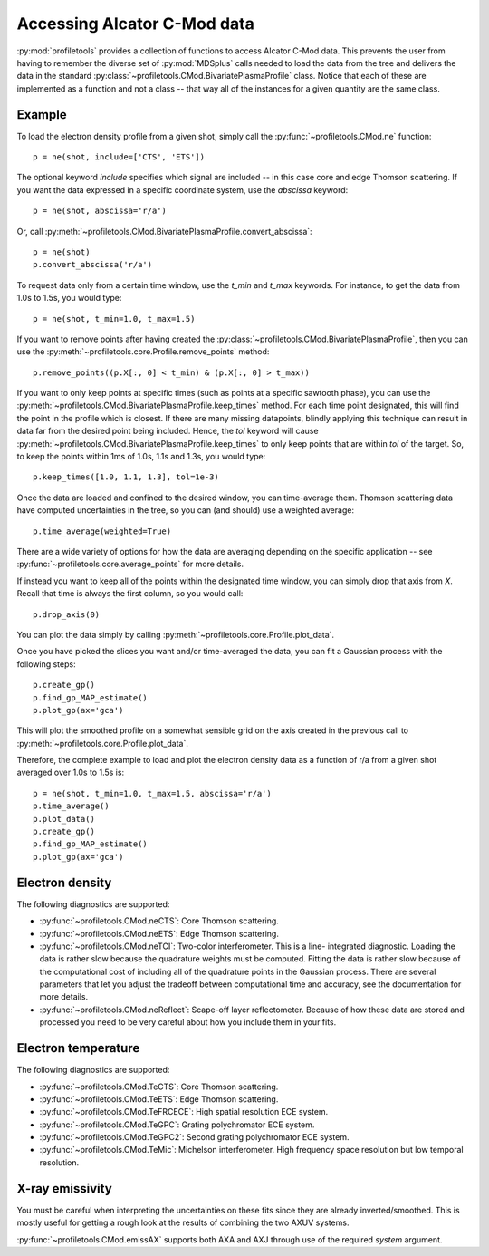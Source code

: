 Accessing Alcator C-Mod data
============================

:py:mod:`profiletools` provides a collection of functions to access Alcator
C-Mod data. This prevents the user from having to remember the diverse set of
:py:mod:`MDSplus` calls needed to load the data from the tree and delivers the
data in the standard :py:class:`~profiletools.CMod.BivariatePlasmaProfile` class.
Notice that each of these are implemented as a function and not a class -- that
way all of the instances for a given quantity are the same class.

Example
-------

To load the electron density profile from a given shot, simply call the
:py:func:`~profiletools.CMod.ne` function::
    
    p = ne(shot, include=['CTS', 'ETS'])

The optional keyword `include` specifies which signal are included -- in this
case core and edge Thomson scattering. If you want the data expressed in a
specific coordinate system, use the `abscissa` keyword::
    
    p = ne(shot, abscissa='r/a')

Or, call :py:meth:`~profiletools.CMod.BivariatePlasmaProfile.convert_abscissa`::
    
    p = ne(shot)
    p.convert_abscissa('r/a')

To request data only from a certain time window, use the `t_min` and `t_max`
keywords. For instance, to get the data from 1.0s to 1.5s, you would type::
    
    p = ne(shot, t_min=1.0, t_max=1.5)

If you want to remove points after having created the
:py:class:`~profiletools.CMod.BivariatePlasmaProfile`, then you can use the
:py:meth:`~profiletools.core.Profile.remove_points` method::
    
    p.remove_points((p.X[:, 0] < t_min) & (p.X[:, 0] > t_max))

If you want to only keep points at specific times (such as points at a specific
sawtooth phase), you can use the
:py:meth:`~profiletools.CMod.BivariatePlasmaProfile.keep_times` method. For each
time point designated, this will find the point in the profile which is closest.
If there are many missing datapoints, blindly applying this technique can result
in data far from the desired point being included. Hence, the `tol` keyword will
cause :py:meth:`~profiletools.CMod.BivariatePlasmaProfile.keep_times` to only
keep points that are within `tol` of the target. So, to keep the points within
1ms of 1.0s, 1.1s and 1.3s, you would type::
    
    p.keep_times([1.0, 1.1, 1.3], tol=1e-3)

Once the data are loaded and confined to the desired window, you can
time-average them. Thomson scattering data have computed uncertainties in the
tree, so you can (and should) use a weighted average::
    
    p.time_average(weighted=True)

There are a wide variety of options for how the data are averaging depending on
the specific application -- see :py:func:`~profiletools.core.average_points` for
more details.

If instead you want to keep all of the points within the designated time window,
you can simply drop that axis from `X`. Recall that time is always the first
column, so you would call::
    
    p.drop_axis(0)

You can plot the data simply by calling
:py:meth:`~profiletools.core.Profile.plot_data`.

Once you have picked the slices you want and/or time-averaged the data, you can
fit a Gaussian process with the following steps::
    
    p.create_gp()
    p.find_gp_MAP_estimate()
    p.plot_gp(ax='gca')

This will plot the smoothed profile on a somewhat sensible grid on the axis
created in the previous call to :py:meth:`~profiletools.core.Profile.plot_data`.

Therefore, the complete example to load and plot the electron density data as a
function of r/a from a given shot averaged over 1.0s to 1.5s is::
    
    p = ne(shot, t_min=1.0, t_max=1.5, abscissa='r/a')
    p.time_average()
    p.plot_data()
    p.create_gp()
    p.find_gp_MAP_estimate()
    p.plot_gp(ax='gca')

Electron density
----------------

The following diagnostics are supported:

* :py:func:`~profiletools.CMod.neCTS`: Core Thomson scattering.
* :py:func:`~profiletools.CMod.neETS`: Edge Thomson scattering.
* :py:func:`~profiletools.CMod.neTCI`: Two-color interferometer. This is a line-
  integrated diagnostic. Loading the data is rather slow because the quadrature
  weights must be computed. Fitting the data is rather slow because of the
  computational cost of including all of the quadrature points in the Gaussian
  process. There are several parameters that let you adjust the tradeoff between
  computational time and accuracy, see the documentation for more details.
* :py:func:`~profiletools.CMod.neReflect`: Scape-off layer reflectometer.
  Because of how these data are stored and processed you need to be very careful
  about how you include them in your fits.

Electron temperature
--------------------

The following diagnostics are supported:

* :py:func:`~profiletools.CMod.TeCTS`: Core Thomson scattering.
* :py:func:`~profiletools.CMod.TeETS`: Edge Thomson scattering.
* :py:func:`~profiletools.CMod.TeFRCECE`: High spatial resolution ECE system.
* :py:func:`~profiletools.CMod.TeGPC`: Grating polychromator ECE system.
* :py:func:`~profiletools.CMod.TeGPC2`: Second grating polychromator ECE system.
* :py:func:`~profiletools.CMod.TeMic`: Michelson interferometer. High frequency
  space resolution but low temporal resolution.

X-ray emissivity
----------------

You must be careful when interpreting the uncertainties on these fits since they
are already inverted/smoothed. This is mostly useful for getting a rough look at
the results of combining the two AXUV systems.

:py:func:`~profiletools.CMod.emissAX` supports both AXA and AXJ through use of
the required `system` argument.
